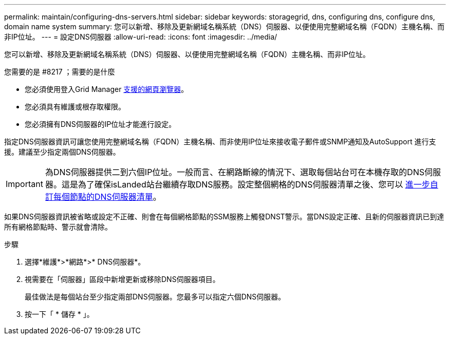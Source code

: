 ---
permalink: maintain/configuring-dns-servers.html 
sidebar: sidebar 
keywords: storagegrid, dns, configuring dns, configure dns, domain name system 
summary: 您可以新增、移除及更新網域名稱系統（DNS）伺服器、以便使用完整網域名稱（FQDN）主機名稱、而非IP位址。 
---
= 設定DNS伺服器
:allow-uri-read: 
:icons: font
:imagesdir: ../media/


[role="lead"]
您可以新增、移除及更新網域名稱系統（DNS）伺服器、以便使用完整網域名稱（FQDN）主機名稱、而非IP位址。

.您需要的是 #8217 ；需要的是什麼
* 您必須使用登入Grid Manager xref:../admin/web-browser-requirements.adoc[支援的網頁瀏覽器]。
* 您必須具有維護或根存取權限。
* 您必須擁有DNS伺服器的IP位址才能進行設定。


指定DNS伺服器資訊可讓您使用完整網域名稱（FQDN）主機名稱、而非使用IP位址來接收電子郵件或SNMP通知及AutoSupport 進行支援。建議至少指定兩個DNS伺服器。


IMPORTANT: 為DNS伺服器提供二到六個IP位址。一般而言、在網路斷線的情況下、選取每個站台可在本機存取的DNS伺服器。這是為了確保isLanded站台繼續存取DNS服務。設定整個網格的DNS伺服器清單之後、您可以 xref:modifying-dns-configuration-for-single-grid-node.adoc[進一步自訂每個節點的DNS伺服器清單]。

如果DNS伺服器資訊被省略或設定不正確、則會在每個網格節點的SSM服務上觸發DNST警示。當DNS設定正確、且新的伺服器資訊已到達所有網格節點時、警示就會清除。

.步驟
. 選擇*維護*>*網路*>* DNS伺服器*。
. 視需要在「伺服器」區段中新增更新或移除DNS伺服器項目。
+
最佳做法是每個站台至少指定兩部DNS伺服器。您最多可以指定六個DNS伺服器。

. 按一下「 * 儲存 * 」。

